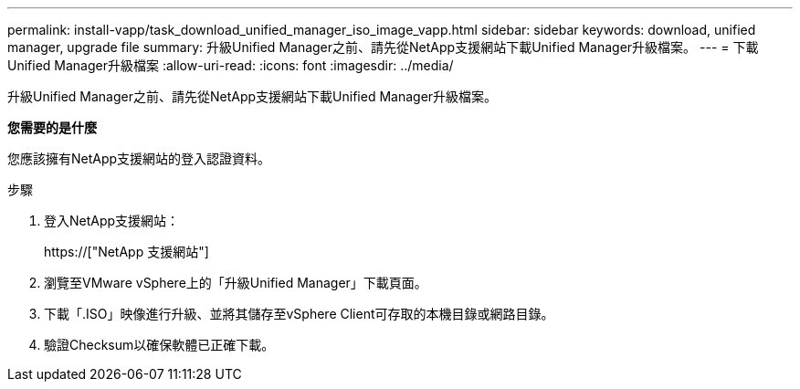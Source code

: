 ---
permalink: install-vapp/task_download_unified_manager_iso_image_vapp.html 
sidebar: sidebar 
keywords: download, unified manager, upgrade file 
summary: 升級Unified Manager之前、請先從NetApp支援網站下載Unified Manager升級檔案。 
---
= 下載Unified Manager升級檔案
:allow-uri-read: 
:icons: font
:imagesdir: ../media/


[role="lead"]
升級Unified Manager之前、請先從NetApp支援網站下載Unified Manager升級檔案。

*您需要的是什麼*

您應該擁有NetApp支援網站的登入認證資料。

.步驟
. 登入NetApp支援網站：
+
https://["NetApp 支援網站"]

. 瀏覽至VMware vSphere上的「升級Unified Manager」下載頁面。
. 下載「.ISO」映像進行升級、並將其儲存至vSphere Client可存取的本機目錄或網路目錄。
. 驗證Checksum以確保軟體已正確下載。

